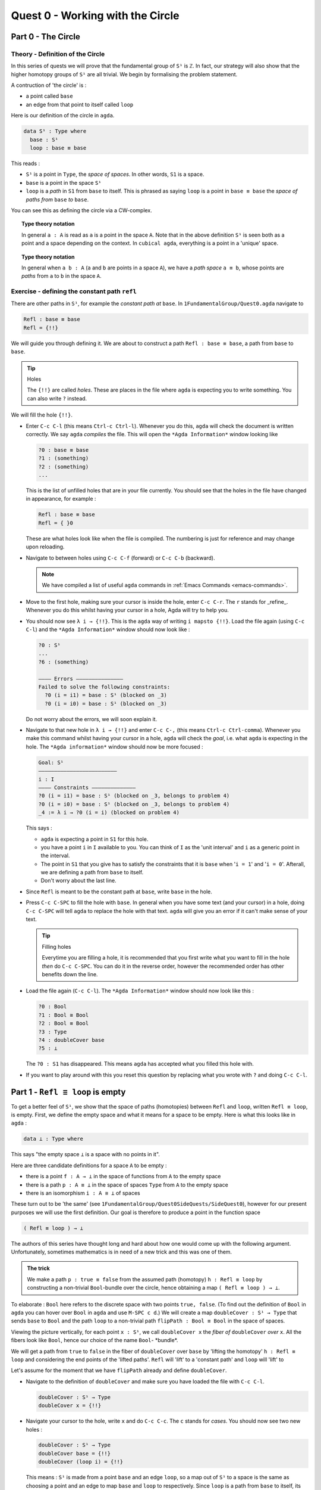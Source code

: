.. _quest-0:

*********************************
Quest 0 - Working with the Circle
*********************************

.. _part-0:

Part 0 - The Circle
=====================================

Theory - Definition of the Circle
------------------------

In this series of quests we will prove that the fundamental group
of ``S¹`` is ``ℤ``.
In fact, our strategy will also show that the higher homotopy groups of
``S¹`` are all trivial.
We begin by formalising the problem statement.

A contruction of 'the circle' is :

- a point called ``base``
- an edge from that point to itself called ``loop``

Here is our definition of the circle in ``agda``.

.. code-block:: agda

   data S¹ : Type where
     base : S¹
     loop : base ≡ base

This reads :

* ``S¹`` is a point in ``Type``, the *space of spaces*.
  In other words, ``S1`` is a space.
* ``base`` is a point in the space ``S¹``
* ``loop`` is a *path* in ``S1`` from ``base`` to itself.
  This is phrased as saying ``loop`` is a point in ``base ≡ base``
  the *space of paths from* ``base`` *to* ``base``.

You can see this as defining the circle via a CW-complex.

.. topic:: Type theory notation

   In general ``a : A`` is read as ``a`` is a point
   in the space ``A``.
   Note that in the above definition ``S¹`` is seen
   both as a point and a space depending on the context.
   In ``cubical agda``,
   everything is a point in a 'unique' space.

.. topic:: Type theory notation

   In general when ``a b : A``
   (``a`` and ``b`` are points in a space ``A``),
   we have a *path space* ``a ≡ b``,
   whose points are *paths* from
   ``a`` to ``b`` in the space ``A``.

Exercise - defining the constant path ``refl``
----------------------------------------------

There are other paths in ``S¹``,
for example the *constant path at* ``base``.
In ``1FundamentalGroup/Quest0.agda`` navigate to

.. code-block:: agda

   Refl : base ≡ base
   Refl = {!!}

We will guide you through defining it.
We are about to construct a path ``Refl : base ≡ base``,
a path from ``base`` to ``base``.

.. tip:: Holes

   The ``{!!}`` are called *holes*.
   These are places in the file where ``agda`` is expecting
   you to write something.
   You can also write ``?`` instead.

We will fill the hole ``{!!}``.

* Enter ``C-c C-l`` (this means ``Ctrl-c Ctrl-l``).
  Whenever you do this, ``agda`` will check the document is written correctly.
  We say ``agda`` *compiles* the file.
  This will open the ``*Agda Information*`` window looking like

  .. code-block::

     ?0 : base ≡ base
     ?1 : (something)
     ?2 : (something)
     ...

  This is the list of unfilled holes that are in your file currently.
  You should see that the holes in the file have changed in appearance,
  for example :

  .. code-block:: agda

     Refl : base ≡ base
     Refl = { }0

  These are what holes look like when the file is compiled.
  The numbering is just for reference and may change upon reloading.
* Navigate to between holes using ``C-c C-f`` (forward)
  or ``C-c C-b`` (backward).

  .. NOTE::

     We have compiled a list of useful ``agda`` commands in
     :ref:`Emacs Commands <emacs-commands>`.

* Move to the first hole, making sure your cursor is inside the hole,
  enter ``C-c C-r``. The ``r`` stands for _refine_.
  Whenever you do this whilst having your cursor in a hole,
  Agda will try to help you.

* You should now see ``λ i → {!!}``.
  This is the ``agda`` way of writing ``i mapsto {!!}``.
  Load the file again (using ``C-c C-l``) and
  the ``*Agda Information*`` window should now look like :

  .. code-block::

     ?0 : S¹
     ...
     ?6 : (something)

     ———— Errors ———————————————
     Failed to solve the following constraints:
       ?0 (i = i1) = base : S¹ (blocked on _3)
       ?0 (i = i0) = base : S¹ (blocked on _3)

  Do not worry about the errors,
  we will soon explain it.

* Navigate to that new hole in ``λ i → {!!}`` and
  enter ``C-c C-,`` (this means ``Ctrl-c Ctrl-comma``).
  Whenever you make this command whilst having your cursor in a hole,
  ``agda`` will check the *goal*, i.e. what ``agda`` is expecting in the hole.
  The ``*Agda information*`` window should now be more focused :

  .. code-block::

     Goal: S¹
     —————————————————————————
     i : I
     ———— Constraints ——————————————
     ?0 (i = i1) = base : S¹ (blocked on _3, belongs to problem 4)
     ?0 (i = i0) = base : S¹ (blocked on _3, belongs to problem 4)
     _4 := λ i → ?0 (i = i) (blocked on problem 4)

  This says :

  * ``agda`` is expecting a point in ``S1`` for this hole.
  * you have a point ``i`` in ``I`` available to you.
    You can think of ``I`` as the 'unit interval'
    and ``i`` as a generic point in the interval.
  * The point in ``S1`` that you give has to satisfy the constraints that
    it is ``base`` when '``i = 1``' and '``i = 0``'.
    Afterall, we are defining a path from ``base`` to itself.
  * Don't worry about the last line.

* Since ``Refl`` is meant to be the constant path at ``base``,
  write ``base`` in the hole.
* Press ``C-c C-SPC`` to fill the hole with ``base``.
  In general when you have some text (and your cursor) in a hole,
  doing ``C-c C-SPC`` will tell ``agda`` to replace the hole with that text.
  ``agda`` will give you an error if it can't make sense of your text.

  .. tip:: Filling holes

     Everytime you are filling a hole,
     it is recommended that you first write what you want to fill
     in the hole *then* do ``C-c C-SPC``.
     You can do it in the reverse order,
     however the recommended order has other benefits down the line.

* Load the file again (``C-c C-l``).
  The ``*Agda Information*`` window should now look like this :

  .. code-block:: agda

     ?0 : Bool
     ?1 : Bool ≅ Bool
     ?2 : Bool ≡ Bool
     ?3 : Type
     ?4 : doubleCover base
     ?5 : ⊥

  The ``?0 : S1`` has disappeared.
  This means ``agda`` has accepted what you filled this hole with.
* If you want to play around with this you reset this question
  by replacing what you wrote with ``?`` and doing
  ``C-c C-l``.

.. _part-1:

Part 1 -  ``Refl ≡ loop`` is empty
==================================

To get a better feel of ``S¹``,
we show that the space of paths (homotopies) between
``Refl`` and ``loop``, written ``Refl ≡ loop``, is empty.
First, we define the empty space and what it means for a space to be empty.
Here is what this looks like in ``agda`` :

.. code-block:: agda

   data ⊥ : Type where

This says "the empty space ``⊥`` is a space with no points in it".

Here are three candidate definitions for a space ``A`` to be empty :

* there is a point ``f : A → ⊥``
  in the space of functions from ``A`` to the empty space
* there is a path ``p : A ≡ ⊥``
  in the space of spaces ``Type`` from ``A`` to the empty space
* there is an isomorphism ``i : A ≅ ⊥`` of spaces

These turn out to be 'the same'
(see ``1FundamentalGroup/Quest0SideQuests/SideQuest0``),
however for our present purposes we will use the first definition.
Our goal is therefore to produce a point in the function space

.. code-block:: agda

   ( Refl ≡ loop ) → ⊥

The authors of this series have thought long and hard
about how one would come up with the following argument.
Unfortunately, sometimes mathematics is in need of a new trick
and this was one of them.

.. admonition:: The trick

   We make a path ``p : true ≡ false``
   from the assumed path (homotopy) ``h : Refl ≡ loop`` by
   constructing a non-trivial ``Bool``-bundle over the circle,
   hence obtaining a map ``( Refl ≡ loop ) → ⊥``.

To elaborate :
``Bool`` here refers to the discrete space with two points ``true, false``.
(To find out the definition of ``Bool`` in ``agda``
you can hover over ``Bool`` in ``agda`` and use ``M-SPC c d``.)
We will create a map ``doubleCover : S¹ → Type`` that sends
``base`` to ``Bool`` and the path ``loop`` to
a non-trivial path ``flipPath : Bool ≡ Bool`` in the space of spaces.

.. image:: image/doubleCover.png
  :width: 1000
  :alt: doubleCover

Viewing the picture vertically,
for each point ``x : S¹``,
we call ``doubleCover x`` the *fiber of* ``doubleCover`` *over* ``x``.
All the fibers look like ``Bool``, hence our choice of the name ``Bool``- \*bundle*.

We will get a path from ``true`` to ``false``
in the fiber of ``doubleCover`` over ``base``
by 'lifting the homotopy' ``h : Refl ≡ loop`` and
considering the end points of the 'lifted paths'.
``Refl`` will 'lift' to a 'constant path' and ``loop`` will 'lift' to

.. image:: image/lifted_loops.png
  :width: 1000
  :alt: liftedPaths

Let's assume for the moment that we have ``flipPath`` already and
define ``doubleCover``.

* Navigate to the definition of ``doubleCover`` and make sure
  you have loaded the file with ``C-c C-l``.

  .. code-block :: agda

     doubleCover : S¹ → Type
     doubleCover x = {!!}

* Navigate your cursor to the hole,
  write ``x`` and do ``C-c C-c``.
  The ``c`` stands for *cases*.
  You should now see two new holes :

  .. code-block :: agda

     doubleCover : S¹ → Type
     doubleCover base = {!!}
     doubleCover (loop i) = {!!}

  This means :
  ``S¹`` is made from a point ``base`` and an edge ``loop``,
  so a map out of ``S¹`` to a space is the same as choosing
  a point and an edge to map ``base`` and ``loop`` to respectively.
  Since ``loop`` is a path from ``base`` to itself,
  its image must also be a path from the image of ``base`` to itself.
* Use ``C-c C-f`` and/or ``C-c C-b`` to navigate to the first hole.
  We want to map ``base`` to ``Bool`` so
  fill the hole with ``Bool`` using ``C-c C-SPC``.
* Navigate to the second hole.
  Here ``loop i`` is a generic point in the path ``loop``,
  where ``i : I`` is a generic point of the 'unit interval'.
  We want to map ``loop`` to ``flipPath``,
  so ``loop i`` should map to a generic point in the path ``flipPath``.
  Try filling the hole.
* Once you think you are done, reload the ``agda`` file with ``C-c C-l``
  and if it doesn't complain this means there are no problems with your definition.

Defining ``flipPath`` is quite involved and we will do so in the following part.


Part 2 - Defining ``flipPath`` via Univalence
===========================================

In this part, we will define the path ``flipPath : Bool ≡ Bool``.
Recall the picture of ``doubleCover``.

.. image:: image/doubleCover.png
  :width: 1000
  :alt: doubleCover

This means we need ``flipPath`` to correspond to
the unique non-identity permutation of ``Bool``
that flips ``true`` and ``false``.

We proceed in steps :

1. Define the function ``Flip : Bool → Bool``.
2. Promote this to an isomorphism ``flipIso : Bool ≅ Bool``.
3. We use _univalence_ to turn ``flipIso`` into
   a path ``flipPath : Bool ≡ Bool``.
   The univalence axiom asserts that
   paths in ``Type`` - the space of spaces - correspond to
   homotopy-equivalences of spaces.
   As a corollary,
   we can make paths in ``Type`` from isomorphisms in ``Type``.

The function
------------

* In ``1FundamentalGroup/Quest0.agda``, navigate to :

.. code-block:: agda

  Flip : Bool → Bool
  Flip x = {!!}

* Write ``x`` inside the hole,
  and do ``C-c C-c`` with your cursor still inside.
  You should now see :

  .. code-block:: agda

    Flip : Bool → Bool
    Flip false = {!!}
    Flip true = {!!}

  This means :
  the space ``Bool`` is made of two points ``false, true`` and nothing else,
  so to map out of ``Bool`` it suffices
  to find images for ``false`` and ``true`` respectively.
* Since we want ``Flip`` to flip ``true`` and ``false``,
  fill the first hole with ``true`` and the second with ``false``.
* To check things have worked,
  try ``C-c C-d``. (``d`` stands for _deduce_.)
  Then ``agda`` will ask you to input an expression.
  Enter ``Flip``.
  In the ``*Agda Information*`` window,
  you should see

  .. code-block:: agda

    Bool → Bool


  This means ``agda`` recognises ``Flip`` as a well-formulated term
  and is a point in the space of maps from ``Bool`` to ``Bool``.
* We can also ask ``agda`` to compute outputs of ``Flip``.
  Try ``C-c C-n`` (``n`` stands for _normalise_),
  ``agda`` should again be asking for an expression.
  Enter ``Flip true``.
  In the ``*Agda Information*`` window, you should see ``false``, as desired.

The isomorphism
---------------

* Navigate to

  .. code-block:: agda

    flipIso : Bool ≅ Bool
    flipIso = {!!}

* Write ``iso`` in the hole and refine with ``C-c C-r``.
  You should now see

  .. code-block:: agda

    flipIso : Bool ≅ Bool
    flipIso = iso {!!} {!!} {!!} {!!}

* Check that ``agda`` expects functions ``Bool → Bool``
  to go in the first two holes.
  These are the maps back and forth which constitute the isomorphism,
  so fill them with ``Flip`` and its inverse ``Flip``.
* Check the goal of the next two holes.
  They should be

  .. code-block:: agda

    section Flip Flip

  and

  .. code-block:: agda

     retract Flip Flip

  This means we need to prove
  ``Flip`` is a right inverse and a left inverse of ``Flip``.

* Write the following so that your code looks like

  .. code-block:: agda

    flipIso : Bool ≅ Bool
    flipIso = iso Flip Flip s r where

    s : section Flip Flip
    s b = {!!}

    r : retract Flip Flip
    r b = {!!}

  The ``where`` allows you to make definitions local to the current definition,
  in the sense that you will not be able to access ``s`` and ``r`` outside this proof.
  Note that what follows ``where`` must be indented.

  .. raw:: html

     <p>
     <details>
     <summary>Skipped step</summary>

  * To find out why we put ``s b`` on the left you can try
     .. code-block::

        flipIso : Bool ≅ Bool
        flipIso = iso Flip Flip s r where

           s : section Flip Flip
           s = {!!}

           r : retract Flip Flip
           r = {!!}

  * Check the goal of the hole ``s = {!!}`` and try using ``C-c C-r``.
    It should give you ``λ x → {!!}``.
    This says it's asking for some new proof for each ``x : Bool``.
    If you check the goal you can find out what proof it wants
    and that ``x : Bool``.
  * To do a proof for each ``x : Bool``, we can also just stick
    ``x`` before the ``=`` and do away with the ``λ``.

  .. raw:: html

     </details>
     </p>

* Check the goal of the hole ``s b = {!!}``.
  In the ``*Agda Information*`` window, you should see

  .. code-block:: agda

     Goal: Flip (Flip b) ≡ b
     —————————————————————————————————
     b : Bool

  Try to prove this.

  .. raw:: html

     <p>
     <details>
     <summary>Tips</summary>

  You need to case on what ``b`` can be.
  Then for the case of ``true`` and ``false``,
  try ``C-c C-r`` to see if ``agda`` can help.

  The added benefit of having ``b`` before the ``=``
  is exactly this - that we can case on what ``b`` can be.
  This is called *pattern matching*.

  .. raw:: html

     </details>
     </p>

* Do the same for ``r b = {!!}``.
* Use ``C-c C-d`` to check that ``agda`` is okay with ``flipIso``.

The path
--------

* Navigate to

  .. code-block:: agda

    flipPath : Bool ≡ Bool
    flipPath = {!!}

* In the hole, write in ``isoToPath`` and refine with ``C-c C-r``.
  You should now have

  .. code-block:: agda

    flipPath : Bool ≡ Bool
    flipPath = isoToPath {!!}

  If you check the new hole, you should see that
  ``agda`` is expecting an isomorphism ``Bool ≅ Bool``.

  ``isoToPath`` is the function from the cubical library
  that converts isomorphisms between spaces
  into paths between the corresponding points in the space of spaces ``Type``.
* Fill in the hole with ``flipIso``
  and use ``C-c C-d`` to check ``agda`` is happy with ``flipPath``.
* Try ``C-c C-n`` with ``transport flipPath false``.
  You should get ``true`` in the ``*Agda Information*`` window.

  What ``transport`` did is it took the path ``flipPath`` in the
  space of spaces ``Type`` and followed the point ``false``
  as ``Bool`` is transformed along ``flipPath``.
  The end result is of course ``true``,
  since ``flipPath`` is the path obtained from ``flip``!

.. _part-3:

Part 3 - Lifting paths using ``doubleCover``
============================================

By the end of this page we will have shown that
``refl ≡ loop`` is an empty space.
In ``1FundamentalGroup/Quest0.agda`` locate

.. code-block:: agda

   Refl≢loop : Refl ≡ loop → ⊥
   Refl≢loop h = ?

The cubical library has the result
``true≢false : true ≡ false → ⊥``
which says that the space of paths in ``Bool``
from ``true`` to ``false`` is empty.
We will assume it here and leave the proof as a side quest,
see ``1FundamentalGroup/Quest0SideQuests/SideQuest1``.

* Load the file with ``C-c C-l`` and navigate to the hole.
* Write ``true≢false`` in the hole and refine using ``C-c C-r``,
  ``agda`` knows ``true≢false`` maps to ``⊥`` so it automatically
  will make a new hole.
* Check the goal in the new hole using ``C-c C-,``
  it should be asking for a path from ``true`` to ``false``.

To give this path we need to visualise 'lifting' ``Refl``, ``loop``
and the homotopy ``h : Refl ≡ loop``
along the Boolean-bundle ``doubleCover``.
When we 'lift' ``Refl`` - starting at the point ``true : doubleCover base`` -
it will still be a constant path at ``true``,
drawn as a dot ``true``.
When we 'lift' ``loop`` - starting at the point ``true : doubleCover base`` -
it will look like

.. image:: image/lifted_loops.png
  :width: 1000
  :alt: liftedPaths

The homotopy ``h : Refl ≡ loop`` is 'lifted'
(starting at 'lifted ``Refl``')
to some kind of surface

.. image:: image/lifted_homotopy.png
  :width: 1000
  :alt: liftedHomotopy

According to the pictures the end point of the 'lifted'
``Refl`` is ``true`` and the end point of the 'lifted' ``loop`` is ``false``.
We are interested in the end points of each
'lifted paths' in the 'lifted homotopy',
since this forms a path in the endpoint fiber ``doubleCover base``
from ``true`` to ``false``.

We can evaluate the end points of both 'lifted paths' by using
something in the cubical library (called ``subst``) which we call ``endPt``.

.. code-block:: agda

   endPt : (B : A → Type) (p : x ≡ y) (bx : B x) → B y

.. NOTE::

   It says given a bundle ``B`` over space ``A``,
   a path ``p`` from ``x : A`` to ``y : A``, and
   a point ``bx`` above ``x``,
   we can get the end point of 'lifted ``p`` starting at ``bx``'.
   So let's make the function that takes
   a path from ``base`` to ``base`` and spits out the end point
   of the 'lifted path' starting at ``true``.

.. code-block:: agda

   endPtOfTrue : (p : base ≡ base) → doubleCover base
   endPtOfTrue p = ?

Try filling in ``endPtOfTrue`` using ``endPt``
and the skills you have developed so far.
You can verify our expectation that ``endPtOfTrue Refl`` is ``true``
and ``endPtOfTrue loop`` is ``false`` using ``C-c C-n``.

Lastly we need to make the function ``endPtOfTrue``
take the path ``h : Refl ≡ loop`` to a path from ``true`` to ``false``.
In general if ``f : A → B`` is a function and ``p`` is a path
between points ``x y : A`` then we get a map ``cong f p``
from ``f x`` to ``f y``.
(Note that ``p`` here is actually a homotopy ``h``.)

.. code-block:: agda

   cong : (f : A → B) → (p : x ≡ y) → f x ≡ f y


Using ``cong`` and ``endPtOfTrue`` you should be able to complete ``Quest0``.
If you have done everything correctly you can reload ``agda`` and see that
you have no remaining goals.
